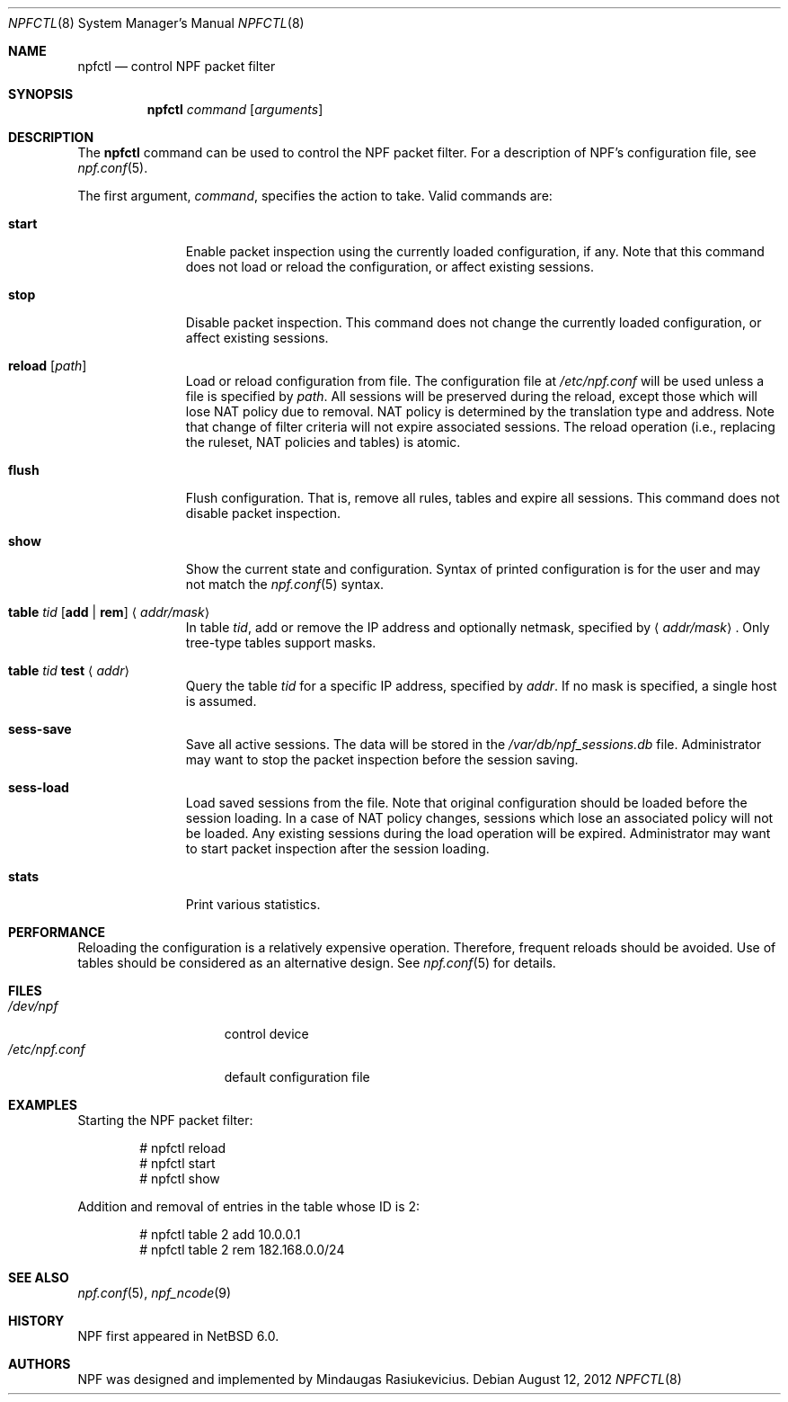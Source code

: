 .\"	$NetBSD: npfctl.8,v 1.6.6.2 2012/08/13 19:43:44 riz Exp $
.\"
.\" Copyright (c) 2009-2012 The NetBSD Foundation, Inc.
.\" All rights reserved.
.\"
.\" This material is based upon work partially supported by The
.\" NetBSD Foundation under a contract with Mindaugas Rasiukevicius.
.\"
.\" Redistribution and use in source and binary forms, with or without
.\" modification, are permitted provided that the following conditions
.\" are met:
.\" 1. Redistributions of source code must retain the above copyright
.\"    notice, this list of conditions and the following disclaimer.
.\" 2. Redistributions in binary form must reproduce the above copyright
.\"    notice, this list of conditions and the following disclaimer in the
.\"    documentation and/or other materials provided with the distribution.
.\"
.\" THIS SOFTWARE IS PROVIDED BY THE NETBSD FOUNDATION, INC. AND CONTRIBUTORS
.\" ``AS IS'' AND ANY EXPRESS OR IMPLIED WARRANTIES, INCLUDING, BUT NOT LIMITED
.\" TO, THE IMPLIED WARRANTIES OF MERCHANTABILITY AND FITNESS FOR A PARTICULAR
.\" PURPOSE ARE DISCLAIMED.  IN NO EVENT SHALL THE FOUNDATION OR CONTRIBUTORS
.\" BE LIABLE FOR ANY DIRECT, INDIRECT, INCIDENTAL, SPECIAL, EXEMPLARY, OR
.\" CONSEQUENTIAL DAMAGES (INCLUDING, BUT NOT LIMITED TO, PROCUREMENT OF
.\" SUBSTITUTE GOODS OR SERVICES; LOSS OF USE, DATA, OR PROFITS; OR BUSINESS
.\" INTERRUPTION) HOWEVER CAUSED AND ON ANY THEORY OF LIABILITY, WHETHER IN
.\" CONTRACT, STRICT LIABILITY, OR TORT (INCLUDING NEGLIGENCE OR OTHERWISE)
.\" ARISING IN ANY WAY OUT OF THE USE OF THIS SOFTWARE, EVEN IF ADVISED OF THE
.\" POSSIBILITY OF SUCH DAMAGE.
.\"
.Dd August 12, 2012
.Dt NPFCTL 8
.Os
.Sh NAME
.Nm npfctl
.Nd control NPF packet filter
.Sh SYNOPSIS
.Nm npfctl
.Ar command
.Op Ar arguments
.\" -----
.Sh DESCRIPTION
The
.Nm
command can be used to control the NPF packet filter.
For a description of NPF's configuration file, see
.Xr npf.conf 5 .
.Pp
The first argument,
.Ar command ,
specifies the action to take.
Valid commands are:
.Bl -tag -width reload -offset 3n
.It Ic start
Enable packet inspection using the currently loaded configuration, if any.
Note that this command does not load or reload the configuration,
or affect existing sessions.
.It Ic stop
Disable packet inspection.
This command does not change the currently loaded configuration,
or affect existing sessions.
.It Ic reload Op Ar path
Load or reload configuration from file.
The configuration file at
.Pa /etc/npf.conf
will be used unless a file is specified by
.Ar path .
All sessions will be preserved during the reload, except those which
will lose NAT policy due to removal.
NAT policy is determined by the translation type and address.
Note that change of filter criteria will not expire associated sessions.
The reload operation (i.e., replacing the ruleset, NAT policies and tables)
is atomic.
.It Ic flush
Flush configuration.
That is, remove all rules, tables and expire all sessions.
This command does not disable packet inspection.
.It Ic show
Show the current state and configuration.
Syntax of printed configuration is for the user and may not match the
.Xr npf.conf 5
syntax.
.\".It Ic table Ar tid
.\"List all entries in the currently loaded table specified by
.\".Ar tid .
.It Ic table Ar tid Ic [ add | rem ] Aq Ar addr/mask
In table
.Ar tid ,
add or remove the IP address and optionally netmask, specified by
.Aq Ar addr/mask .
Only tree-type tables support masks.
.It Ic table Ar tid Ic test Aq Ar addr
Query the table
.Ar tid
for a specific IP address, specified by
.Ar addr .
If no mask is specified, a single host is assumed.
.It Ic sess-save
Save all active sessions.
The data will be stored in the
.Pa /var/db/npf_sessions.db
file.
Administrator may want to stop the packet inspection before the
session saving.
.It Ic sess-load
Load saved sessions from the file.
Note that original configuration should be loaded before the session loading.
In a case of NAT policy changes, sessions which lose an associated policy
will not be loaded.
Any existing sessions during the load operation will be expired.
Administrator may want to start packet inspection after the session loading.
.It Ic stats
Print various statistics.
.El
.Sh PERFORMANCE
Reloading the configuration is a relatively expensive operation.
Therefore, frequent reloads should be avoided.
Use of tables should be considered as an alternative design.
See
.Xr npf.conf 5
for details.
.\" -----
.Sh FILES
.Bl -tag -width /etc/npf.conf -compact
.It Pa /dev/npf
control device
.It Pa /etc/npf.conf
default configuration file
.El
.\" -----
.Sh EXAMPLES
Starting the NPF packet filter:
.Bd -literal -offset indent
# npfctl reload
# npfctl start
# npfctl show
.Ed
.Pp
Addition and removal of entries in the table whose ID is 2:
.Bd -literal -offset indent
# npfctl table 2 add 10.0.0.1
# npfctl table 2 rem 182.168.0.0/24
.Ed
.\" -----
.Sh SEE ALSO
.Xr npf.conf 5 ,
.Xr npf_ncode 9
.Sh HISTORY
NPF first appeared in
.Nx 6.0 .
.Sh AUTHORS
NPF was designed and implemented by
.An Mindaugas Rasiukevicius .
